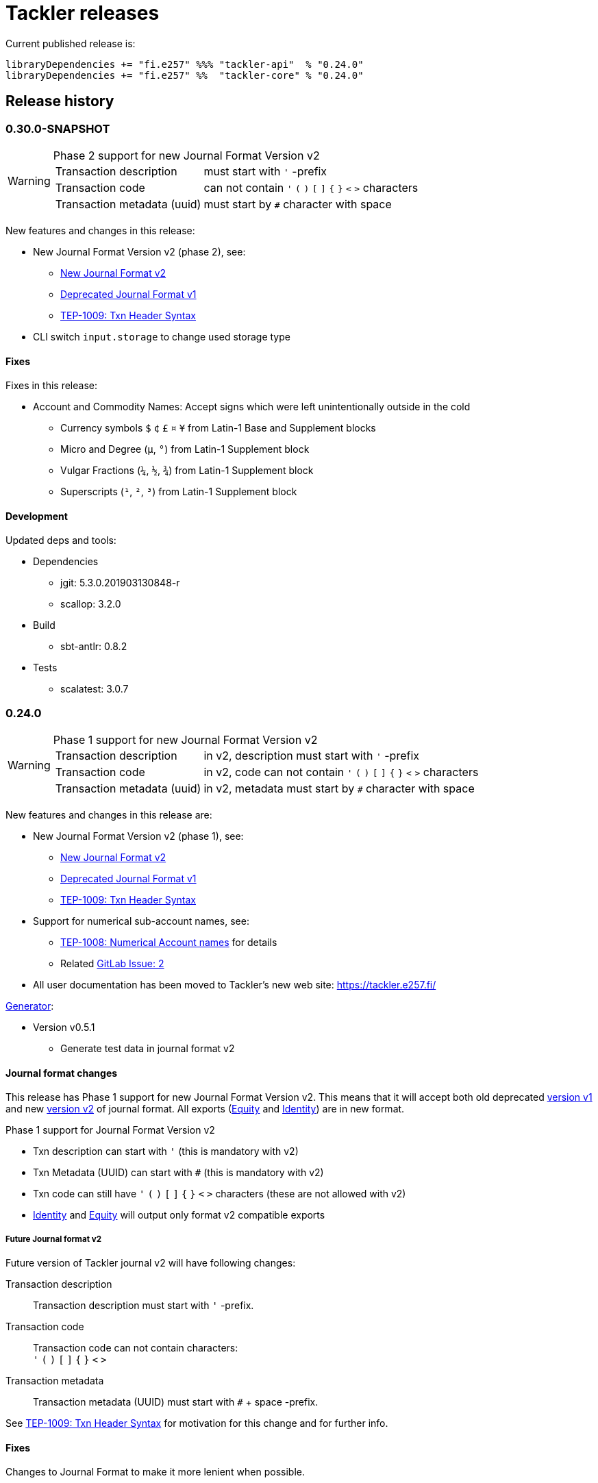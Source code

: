 = Tackler releases

Current published release is:

 libraryDependencies += "fi.e257" %%% "tackler-api"  % "0.24.0"
 libraryDependencies += "fi.e257" %%  "tackler-core" % "0.24.0"


== Release history


=== 0.30.0-SNAPSHOT

[WARNING]
.Phase 2 support for new Journal Format Version v2
====

[horizontal]
Transaction description:: must start with `'` -prefix

Transaction code:: can not contain  `'` `(` `)` `[` `]` `{` `}` `<` `>` characters

Transaction metadata (uuid):: must start by ``#`` character with space
====

New features and changes in this release:

 * New Journal Format Version v2 (phase 2), see:
 ** link:https://tackler.e257.fi/docs/journal/format/v2/[New Journal Format v2]
 ** link:https://tackler.e257.fi/docs/journal/format/v1/[Deprecated Journal Format v1]
 ** xref:./docs/tep/tep-1009.adoc[TEP-1009: Txn Header Syntax]
 * CLI switch `input.storage` to change used storage type


==== Fixes

Fixes in this release:

 * Account and Commodity Names: Accept signs which were left unintentionally outside in the cold
 ** Currency symbols `$` `¢` `£` `¤` `¥` from Latin-1 Base and Supplement blocks
 ** Micro and Degree (`µ`, `°`) from Latin-1 Supplement block
 ** Vulgar Fractions (`¼`, `½`, `¾`) from Latin-1 Supplement block
 ** Superscripts (`¹`, `²`, `³`) from Latin-1 Supplement block

==== Development

Updated deps and tools:

 * Dependencies
 ** jgit: 5.3.0.201903130848-r
 ** scallop: 3.2.0
 * Build
 ** sbt-antlr: 0.8.2
 * Tests
 ** scalatest: 3.0.7



=== 0.24.0

[WARNING]
.Phase 1 support for new Journal Format Version v2
====

[horizontal]
Transaction description:: in v2, description must start with `'` -prefix

Transaction code:: in v2, code can not contain  `'` `(` `)` `[` `]` `{` `}` `<` `>` characters

Transaction metadata (uuid):: in v2, metadata must start by ``#`` character with space
====

New features and changes in this release are:

 * New Journal Format Version v2 (phase 1), see:
 ** link:https://tackler.e257.fi/docs/journal/format/v2/[New Journal Format v2]
 ** link:https://tackler.e257.fi/docs/journal/format/v1/[Deprecated Journal Format v1]
 ** xref:./docs/tep/tep-1009.adoc[TEP-1009: Txn Header Syntax]
 * Support for numerical sub-account names, see:
 ** xref:./docs/tep/tep-1008.adoc[TEP-1008: Numerical Account names] for details
 ** Related link:https://gitlab.com/e257/accounting/tackler/issues/2[GitLab Issue: 2]
 * All user documentation has been moved to Tackler's new web site: https://tackler.e257.fi/


link:https://gitlab.com/e257/accounting/tackler/tree/master/tools/generator[Generator]:

 * Version v0.5.1
 ** Generate test data in journal format v2

==== Journal format changes

This release has Phase 1 support for new Journal Format Version v2.
This means that it will accept both old deprecated
link:https://tackler.e257.fi/docs/journal/format/v1/[version v1]
and new link:https://tackler.e257.fi/docs/journal/format/v2/[version v2]
of journal format. All exports
(link:https://tackler.e257.fi/docs/export-equity/[Equity] and
link:https://tackler.e257.fi/docs/export-identity/[Identity])
are in new format.

Phase 1 support for Journal Format Version v2

 * Txn description can start with `'` (this is mandatory with v2)
 * Txn Metadata (UUID) can start with `#` (this is mandatory with v2)
 * Txn code can still have `'` `(` `)` `[` `]` `{` `}` `<` `>` characters (these are not allowed with v2)

 * link:https://tackler.e257.fi/docs/export-identity/[Identity] and
 link:https://tackler.e257.fi/docs/export-equity/[Equity]
 will output only format v2 compatible exports

===== Future Journal format v2

Future version of Tackler journal v2 will have following changes:

Transaction description::
Transaction description must start with `'` -prefix.


Transaction code::
Transaction code can not contain characters: +
`'` `(` `)` `[` `]` `{` `}` `<` `>`

Transaction metadata::
Transaction metadata (UUID) must start with `#` + space -prefix.

See xref:./docs/tep/tep-1009.adoc[TEP-1009: Txn Header Syntax]
for motivation for this change and for further info.


==== Fixes

Changes to Journal Format to make it more lenient when possible.

==== Development

Updated deps and tools: None




=== 0.23.0

New features and changes in this release are:

 * Support Account Auditing, see:
 ** xref:./docs/auditing.adoc[Accounting Auditing and Asssurance]
 ** xref:./docs/tep/tep-1007.adoc[TEP-1007: Txn Set Checksum]
 ** xref:./docs/tackler.conf[tackler.conf]
 * New or changed Metadata:
 ** Renamed Metadata's `metadataItems` to `items`
 ** New item: `TxnSetChecksum`
 ** New item: `AccountSelectorChecksum`
 ** New fields in `GitInputReference`
 *** Fields: `input.git.dir` and `input.git.suffix`
 ** Renamed `TxnFilterMetadata` -> `TxnFilterDescription`
 * Add CLI option for: `input.git.dir`.
 * Reformat balance report for better clarity
 * Base64 ascii armor for Txn Filters defined by `--api-filter-def` CLI option
 ** See xref:./docs/usage.adoc[Usage Guide] and Txn Filters
 * Scala-ARM has been removed and replaced with functionality from better-files

Generator:

 * Versions v0.4.0 and v0.4.1
 * Add uuid to test corpus transactions
 * Add 1E1 and 1E2 test sets
 * Update build and deps


==== Fixes

Reject invalid UUIDs which were permitted in the past. These are certain 
way invalid and malformed UUIDs, which are accepted by JDK.

This could change old valid journal to invalid, if journal contains 
these special way invalid UUIDs. 

See following openjdk bugs for details:

 * https://bugs.openjdk.java.net/browse/JDK-8159339
 * https://bugs.openjdk.java.net/browse/JDK-8165199
 * https://bugs.openjdk.java.net/browse/JDK-8216407



==== Development

Updated deps and tools:

 * Updated dependencies
 ** cats: 1.6.0
 ** scala-arm: removed
 * build
 ** sbt-wartremover: 2.4.1
 * tests
 ** dirsuite: 0.21.0



=== 0.22.0

New features in this release are:

* Strict validation of commodities and currencies. This is turned on by default,
  if `accounts.strict = true`.  See xref:./docs/accounts.conf[accounts.conf]
  for how to configure this.
* Improve error messages in case of parse and logic errors (filename, lines, etc.)
* Reports
** Register report: Add separator between txn entries
* tackler-api: TxnTS based sharders (date, month, year, iso-week, iso-week-date)


==== Fixes

Force UTF-8 always on console, regardless of console settings.
This is needed for Windows/MinGW/MSYS2.


==== Development

Updated deps and tools:

 * build
 ** wartremover: 2.4.0



=== 0.21.0

New features in this release are:

* Configuration settings `reporting.scale` and `reports.<report>.scale`
  for report output scale. Defaults are not changed (min=2, max=7). See:
** xref:./docs/usage.adoc[Usage Guide]
** xref:./docs/tackler.conf[tackler.conf]
** xref:./docs/tep/tep-1006.adoc[TEP-1006: Configuration settings for report output scale]


==== Fixes

 * Fix failing test: e257/accounting/tackler#1


==== Development

Updated deps and tools:

 * Updated dependencies
 ** ANTLR: 4.7.2
 ** circe: 0.11.1
 ** jgit: 5.2.1.201812262042-r
 * build
 ** sbt: 1.2.8



=== 0.20.0

This is same as Tackler v0.10.0. The difference is that code is
hosted at gitlab.com and moved under new groupId.

==== Fixes

None

==== Development

Updated deps and tools:

 * build
 ** sbt-sonatype: 2.3


=== 0.10.0

New features of this release are
xref:./docs/txn-filters.adoc[transaction filters]
and updated xref:./tools/generator/[generator].

* Transaction filters:
** xref:./docs/txn-filters.adoc[Txn filter overview]
** xref:./docs/server-api.adoc[Server API for filters]
** xref:./docs/client-api.adoc[Client API and data model for filters]
** xref:./docs/tep/tep-1005.adoc[TEP-1005: Txn Filters]
* Transaction test data xref:./tools/generator/[generator]:
** new version: 0.3.0
** Txn generator creates txn `code` and `description` fields
  to support perf testing of Txn Filters.

==== Fixes

Documentation:

* Improved Installation Instructions

==== Development

Updated deps and tools:

 * Updated dependencies
 ** better-files: 3.7.0
 ** cats: 1.5.0
 ** circe: 0.10.1
 ** scallop: 3.1.5
 ** config: 1.3.3
 ** jgit: 5.1.3.201810200350-r
 ** scalatest: 3.0.5
 * build
 ** scala: 2.12.8
 ** sbt: 1.2.7
 ** sbt-assembly: 0.14.9
 ** sbt-buildinfo: 0.9.0
 ** sbt-coveralls: 1.2.4
 ** sbt-crossproject: 0.6.0
 ** sbt-scalajs: 0.6.26
 ** sbt-scalajs-crossproject: 0.6.0
 ** sbt-wartremover: 2.3.7


=== 0.9.0

 * New xref:./docs/client-api.adoc[client API] (`tackler-api`) library of  data models (JVM and JS environments).
 ** Publish JVM and JS version of `tackler-api.jar` on Maven Central Repository
 * Server API clean ups and enhancements (helper methods for Txns and report handling).
 * JSON cleanups and changes (see diff of `tests` with `ignore-whitespace`)
 ** Use tackler-api and Circe for serializing JSON reports


==== Development

Updated deps and tools:

 * Updatede dependencies
 ** ANTLR: 4.7.1 
 ** cats: 1.0.1
 ** circe: 0.9.1
 ** jgit: 4.10.0.201712302008-r
 * build
 ** sbt: 1.1.0
 ** sbt-antlr4: 0.8.1
 ** sbt-scalajs: 0.6.21
 ** sbt-crossproject: 0.3.0
 ** sbt-scalajs-crossproject: 0.3.0


=== 0.8.0

 * Publish `tackler-core.jar` on  Maven Central Repository
 * Provide specialized configuration for all reports
 * Add reporting method which returns report as json-object
 * Provide Settings constructors without conf-file path and with only embedded configuration
 ** Renamed embedded configuration `tackler.conf` to `reference.conf`
 ** Move Tackler's conf-file configuration under `tackler.core` namespace
 * Change `equity` and `identity` to actual exports (code and configuration)
 ** new conf+cli option `reporting.exports`
 ** Conf+cli key `reporting.reports` doesn't accept `equity` nor `identity` anymore
 ** move conf-key `reports.equity` to `exports.equity`

==== Fixes

 * Don't include logger implementation with `tackler-core.jar`

==== Development

 * Change: change `ReportType` to `OutputType`, and split it to `ReportType` and `ExportType` traits.
 * New: ReportSettings base class for report configuration
 * Change: All reports takes specialized <ReportType>Settings as settings argument 

Updated deps and tools:

 * Updated dependencies
 ** better-files: 3.4.0
 ** jgit: 4.9.1.201712030800-r
 * build
 ** sbt: 1.0.4
 ** assembly: 0.14.6
 ** sonatype: 2.0

=== 0.7.0

 * JSON report format
 ** xref:docs/tep/tep-1004.adoc[TEP-1004: JSON report output]
 * Update build chain to sbt 1.0

==== Fixes

None.

==== Development

Build is updated to sbt 1.0.

 * Updated dependencies
 ** libs
 *** better-files: 3.2.0
 *** cats: 1.0.0-RC1
 *** circe: 1.0.0-M2 (new)
 *** config: 1.3.2
 *** jgit: 4.9.0.201710071750-r
 *** scallop: 3.3.1
 * build
 ** sbt: 1.0.3
 ** scala: 2.12.4
 ** wartremover: 2.2.1
 ** DirSuite: 0.7.0
 ** scalatest: 3.0.4

=== 0.6.0

 * Support for Units and Commodities
 ** xref:docs/commodities.adoc[Commodities]
 ** xref:docs/currencies.adoc[Currencies]
 ** xref:docs/tep/tep-1001.adoc[TEP-1001: Units and Commodities]
 ** xref:docs/journal.adoc[Journal changes to support commodities]
 ** xref:docs/trimix-filling-station.adoc[Example of accounting system for Trimix Gas Mixing Station]


==== Fixes

 * Fix equity report when postings balance (zero) out


=== 0.5.0

 * First public release
 * Git storage support:
 ** xref:docs/git-storage.adoc[Git Storage Manual]
 ** xref:docs/tep/tep-1002.adoc[TEP-1002: Git Storage System]
 * Rename configuration and CLI arg key `input.txn` to `input.fs`
 * Support link as target for top-level shard directory (`input.fs.dir`)

==== Fixes

* Use always ISO-8601 week rules regardless of system locale


=== 0.4.1

* Documentation updates
* Internal cleanups

* Perf:
** Single file 1E3
** Single file 1E6
** Generator 0.2.1


=== 0.4.0

* Supports single star globs (`*.txn`) for flat directories

* Internal: better-files
* Internal: logback 1.2.3


=== 0.3.2

* Documentation and test updates
* Equity report
** own account selection

* Internal clean ups


=== 0.3.1

* Change register report output


=== 0.3.0

* Txns file changes
** meta:uuid: feature
** Account names
*** hyphen '-'
*** underscore '_'
*** wide range of characters (e.g. kanji) in account names
** Txn comments are printend with identity report

* TS with offset is used for Txn sorting and group-by

* Change automatic scale to (2-7 decimals)

* Do not allow zero postings

* reporting.console = true

* RegisterReport
** prints meta:uuid:
** prints txn comments
** Stream based implementation

* IdentityReport
** Stream based implementation

* EquityReport
** printing

* Perf:
** 1E3: (1000) txns testing
** 1E6: (1_000_000) txns testing
** Generator (0.1.4)


=== 0.2.1

* Reporting
** initial support for reports and accounts as cli opt
** Automatic scale (2-6 decimals)
** Register report title format


=== 0.2.0

* reporting
** renamed balgrp -> balance-group
** report names from conf
** balance-group: group-by from conf
** balance summary line


=== 0.1.90

* Reporting: account definitions


=== 0.1.0

* conf-settings
* Z as UTC marker
* conf: timezone
* Chart of Accounts
* cli+conf: accounts.coa
* cli+conf: accounts.strict


=== 0.0.1

* initial release, hardcoded account filters, no config
